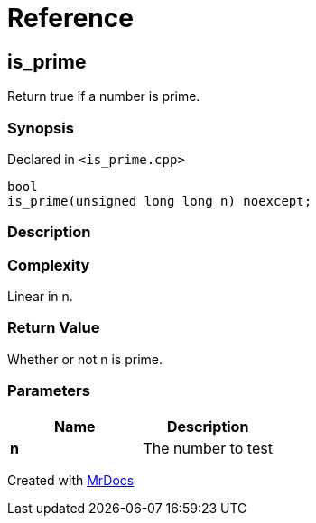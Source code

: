 = Reference
:mrdocs:

[#is_prime]
== is&lowbar;prime


Return true if a number is prime&period;

=== Synopsis


Declared in `&lt;is&lowbar;prime&period;cpp&gt;`

[source,cpp,subs="verbatim,replacements,macros,-callouts"]
----
bool
is&lowbar;prime(unsigned long long n) noexcept;
----

=== Description



=== Complexity

Linear in n&period;



=== Return Value


Whether or not n is prime&period;

=== Parameters


|===
| Name | Description

| *n*
| The number to test

|===



[.small]#Created with https://www.mrdocs.com[MrDocs]#
